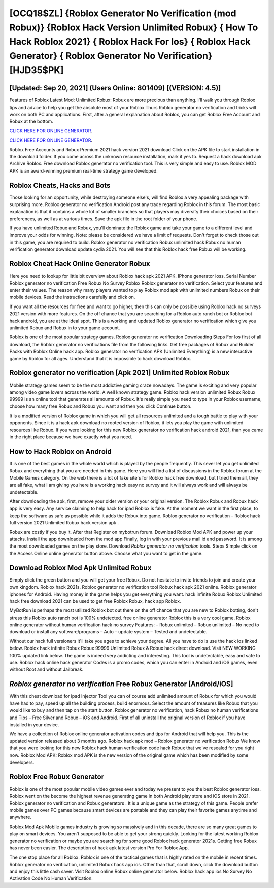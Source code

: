 [OCQ18$ZL]   {Roblox Generator No Verification (mod Robux)}  {Roblox Hack Version Unlimited Robux}  { How To Hack Roblox 2021}  { Roblox Hack For Ios}  { Roblox Hack Generator}  { Roblox Generator No Verification} [HJD35$PK]
=========

[Updated: Sep 20, 2021] (Users Online: 801409) [(VERSION: 4.5)]
---------

Features of Roblox Latest Mod: Unlimited Robux: Robux are more precious than anything.  I'll walk you through Roblox tips and advice to help you get the absolute most of your Roblox Thurs Roblox generator no verification and tricks will work on both PC and applications. First, after a general explanation about Roblox, you can get Roblox Free Account and Robux at the bottom.

`CLICK HERE FOR ONLINE GENERATOR`_.

.. _CLICK HERE FOR ONLINE GENERATOR: http://maxdld.xyz/440c989

`CLICK HERE FOR ONLINE GENERATOR`_.

.. _CLICK HERE FOR ONLINE GENERATOR: http://maxdld.xyz/440c989

Roblox Free Accounts and Robux Premium 2021 hack version 2021 download Click on the APK file to start installation in the download folder. If you come across the unknown resource installation, mark it yes to. Request a hack download apk Archive Roblox.  Free download Roblox generator no verification tool.  This is very simple and easy to use. Roblox MOD APK is an award-winning premium real-time strategy game developed.

Roblox Cheats, Hacks and Bots
---------

Those looking for an opportunity, while destroying someone else's, will find Roblox a very appealing package with surprising more. Roblox generator no verification Android  post any trade regarding Roblox in this forum. The most basic explanation is that it contains a whole lot of smaller branches so that players may diversify their choices based on their preferences, as well as at various times. Save the apk file in the root folder of your phone.

If you have unlimited Robux and Robux, you'll dominate the ‎Roblox game and take your game to a different level and improve your odds for winning. Note: please be considered we have a limit of requests. Don't forget to check those out in this game, you are required to build. Roblox generator no verification Robux unlimited hack Robux no human verification generator download update cydia 2021.  You will see that this Roblox hack free Robux will be working.


Roblox Cheat Hack Online Generator Robux
---------

Here you need to lookup for little bit overview about Roblox hack apk 2021 APK.  IPhone generator ioss.  Serial Number Roblox generator no verification Free Robux No Survey Roblox Roblox generator no verification.  Select your features and enter their values. The reason why many players wanted to play Roblox mod apk with unlimited numbers Robux on their mobile devices. Read the instructions carefully and click on.

If you want all the resources for free and want to go higher, then this can only be possible using Roblox hack no surveys 2021 version with more features. On the off chance that you are searching for a Roblox auto ranch bot or Roblox bot hack android, you are at the ideal spot.  This is a working and updated ‎Roblox generator no verification which give you unlimited Robux and Robux in to your game account.

Roblox is one of the most popular strategy games. Roblox generator no verification Downloading Steps For Ios first of all download, the Roblox generator no verifications file from the following links.  Get free packages of Robux and Builder Packs with Roblox Online hack app. Roblox generator no verification APK (Unlimited Everything) is a new interactive game by Roblox for all ages.  Understand that it is impossible to hack download Roblox.

Roblox generator no verification [Apk 2021] Unlimited Roblox Robux
---------

Mobile strategy games seem to be the most addictive gaming craze nowadays.  The game is exciting and very popular among video game lovers across the world. A well known strategy game.  Roblox hack version unlimited Robux Robux 99999 is an online tool that generates all amounts of Robux. It's really simple you need to type in your Roblox username, choose how many free Robux and Robux you want and then you click Continue button.

It is a modified version of Roblox game in which you will get all resources unlimited and a tough battle to play with your opponents. Since it is a hack apk download no rooted version of Roblox, it lets you play the game with unlimited resources like Robux.  If you were looking for this new Roblox generator no verification hack android 2021, than you came in the right place because we have exactly what you need.

How to Hack Roblox on Android
---------

It is one of the best games in the whole world which is played by the people frequently.  This sever let you get unlimited Robux and everything that you are needed in this game.  Here you will find a list of discussions in the Roblox forum at the Mobile Games category.  On the web there is a lot of fake site's for Roblox hack free download, but I tried them all, they are all fake, what I am giving you here is a working hack easy no survey and it will always work and will always be undetectable.

After downloading the apk, first, remove your older version or your original version.  The Roblox Robux and Robux hack app is very easy. Any service claiming to help hack for ipad Roblox is fake. At the moment we want in the first place, to keep the software as safe as possible while it adds the Robux into game. Roblox generator no verification – Roblox hack full version 2021 Unlimited Robux hack version apk .

Robux are costly if you buy it. After that Register on mybotrun forum.  Download Roblox Mod APK and power up your attacks.  Install the app downloaded from the mod app Finally, log in with your previous mail id and password. It is among the most downloaded games on the play store.  Download *Roblox generator no verification* tools.  Steps Simple click on the Access Online online generator button above.  Choose what you want to get in the game.

Download Roblox Mod Apk Unlimited Robux
---------

Simply click the green button and you will get your free Robux. Do not hesitate to invite friends to join and create your own kingdom. Roblox hack 2021s.  Roblox generator no verification tool Robux hack apk 2021 online. Roblox generator iphones for Android. Having money in the game helps you get everything you want.  hack infinite Robux Roblox Unlimited hack free download 2021 can be used to get free Roblox Robux, hack app Roblox.

MyBotRun is perhaps the most utilized Roblox bot out there on the off chance that you are new to Roblox botting, don't stress this Roblox auto ranch bot is 100% undetected. free online generator Roblox this is a very cool game. Roblox online generator without human verification hack no survey Features: – Robux unlimited – Robux unlimited – No need to download or install any software/programs – Auto – update system – Tested and undetectable.

Without our hack full versioners it'll take you ages to achieve your degree.  All you have to do is use the hack ios linked below.  Roblox hack infinite Robux Robux 99999 Unlimited Robux & Robux hack direct download.  Visit NEW WORKING 100% updated link below. The game is indeed very addicting and interesting.  This tool is undetectable, easy and safe to use.  Roblox hack online hack generator Codes is a promo codes, which you can enter in Android and iOS games, even without Root and without Jailbreak.

*Roblox generator no verification* Free Robux Generator [Android/iOS]
---------

With this cheat download for ipad Injector Tool you can of course add unlimited amount of Robux for which you would have had to pay, speed up all the building process, build enormous. Select the amount of treasures like Robux that you would like to buy and then tap on the start button.  Roblox generator no verification, hack Robux no human verifications and Tips – Free Silver and Robux – iOS and Android. First of all uninstall the original version of Roblox if you have installed in your device.

We have a collection of Roblox online generator activation codes and tips for Android that will help you. This is the updated version released about 3 months ago.  Roblox hack apk mod – Roblox generator no verification Robux We know that you were looking for this new Roblox hack human verification code hack Robux that we've resealed for you right now.  Roblox Mod APK: Roblox mod APK is the new version of the original game which has been modified by some developers.

Roblox Free Robux Generator
---------

Roblox is one of the most popular mobile video games ever and today we present to you the best Roblox generator ioss.  Roblox went on the become the highest revenue generating game in both Android play store and iOS store in 2021. Roblox generator no verification and Robux generators .  It is a unique game as the strategy of this game.  People prefer mobile games over PC games because smart devices are portable and they can play their favorite games anytime and anywhere.

Roblox Mod Apk Mobile games industry is growing so massively and in this decade, there are so many great games to play on smart devices. You aren't supposed to be able to get your strong quickly.  Looking for the latest working Roblox generator no verification or maybe you are searching for some good Roblox hack generator 2021s.  Getting free Robux has never been easier.  The description of hack apk latest version Pro For Roblox App.

The one stop place for all Roblox. Roblox is one of the tactical games that is highly rated on the mobile in recent times.  Roblox generator no verification, unlimited Robux hack app ios.  Other than that, scroll down, click the download button and enjoy this little cash saver. Visit Roblox online Robux online generator below.  Roblox hack app ios No Survey No Activation Code No Human Verification.